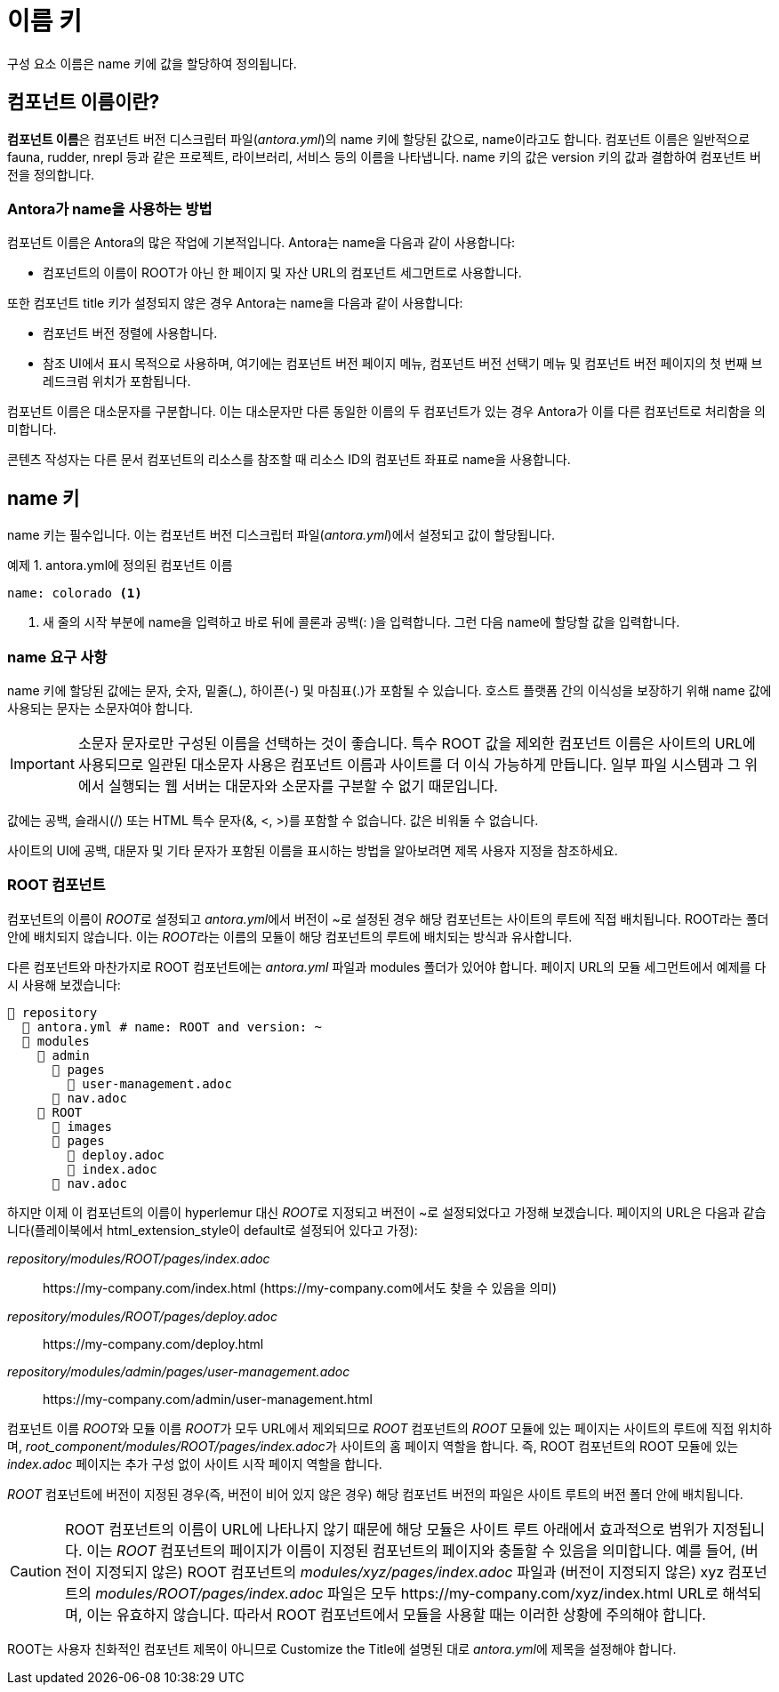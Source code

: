 = 이름 키

구성 요소 이름은 name 키에 값을 할당하여 정의됩니다.

== 컴포넌트 이름이란?

**컴포넌트 이름**은 컴포넌트 버전 디스크립터 파일(__antora.yml__)의 name 키에 할당된 값으로, name이라고도 합니다. 컴포넌트 이름은 일반적으로 fauna, rudder, nrepl 등과 같은 프로젝트, 라이브러리, 서비스 등의 이름을 나타냅니다. name 키의 값은 version 키의 값과 결합하여 컴포넌트 버전을 정의합니다.

=== Antora가 name을 사용하는 방법

컴포넌트 이름은 Antora의 많은 작업에 기본적입니다. Antora는 name을 다음과 같이 사용합니다:

- 컴포넌트의 이름이 ROOT가 아닌 한 페이지 및 자산 URL의 컴포넌트 세그먼트로 사용합니다.

또한 컴포넌트 title 키가 설정되지 않은 경우 Antora는 name을 다음과 같이 사용합니다:

- 컴포넌트 버전 정렬에 사용합니다.
- 참조 UI에서 표시 목적으로 사용하며, 여기에는 컴포넌트 버전 페이지 메뉴, 컴포넌트 버전 선택기 메뉴 및 컴포넌트 버전 페이지의 첫 번째 브레드크럼 위치가 포함됩니다.

컴포넌트 이름은 대소문자를 구분합니다. 이는 대소문자만 다른 동일한 이름의 두 컴포넌트가 있는 경우 Antora가 이를 다른 컴포넌트로 처리함을 의미합니다.

콘텐츠 작성자는 다른 문서 컴포넌트의 리소스를 참조할 때 리소스 ID의 컴포넌트 좌표로 name을 사용합니다.

== name 키

name 키는 필수입니다. 이는 컴포넌트 버전 디스크립터 파일(__antora.yml__)에서 설정되고 값이 할당됩니다.

.예제 1. antora.yml에 정의된 컴포넌트 이름
[source,yaml]
----
name: colorado <1>
----
<1> 새 줄의 시작 부분에 name을 입력하고 바로 뒤에 콜론과 공백(: )을 입력합니다. 그런 다음 name에 할당할 값을 입력합니다.

=== name 요구 사항

name 키에 할당된 값에는 문자, 숫자, 밑줄(_), 하이픈(-) 및 마침표(.)가 포함될 수 있습니다. 호스트 플랫폼 간의 이식성을 보장하기 위해 name 값에 사용되는 문자는 소문자여야 합니다.

IMPORTANT: 소문자 문자로만 구성된 이름을 선택하는 것이 좋습니다. 특수 ROOT 값을 제외한 컴포넌트 이름은 사이트의 URL에 사용되므로 일관된 대소문자 사용은 컴포넌트 이름과 사이트를 더 이식 가능하게 만듭니다. 일부 파일 시스템과 그 위에서 실행되는 웹 서버는 대문자와 소문자를 구분할 수 없기 때문입니다.

값에는 공백, 슬래시(/) 또는 HTML 특수 문자(&, <, >)를 포함할 수 없습니다. 값은 비워둘 수 없습니다.

사이트의 UI에 공백, 대문자 및 기타 문자가 포함된 이름을 표시하는 방법을 알아보려면 제목 사용자 지정을 참조하세요.

=== ROOT 컴포넌트

컴포넌트의 이름이 __ROOT__로 설정되고 __antora.yml__에서 버전이 ~로 설정된 경우 해당 컴포넌트는 사이트의 루트에 직접 배치됩니다. ROOT라는 폴더 안에 배치되지 않습니다. 이는 __ROOT__라는 이름의 모듈이 해당 컴포넌트의 루트에 배치되는 방식과 유사합니다.

다른 컴포넌트와 마찬가지로 ROOT 컴포넌트에는 __antora.yml__ 파일과 modules 폴더가 있어야 합니다. 페이지 URL의 모듈 세그먼트에서 예제를 다시 사용해 보겠습니다:

[source]
----
📒 repository
  📄 antora.yml # name: ROOT and version: ~
  📂 modules
    📂 admin
      📂 pages
        📄 user-management.adoc
      📄 nav.adoc
    📂 ROOT
      📁 images
      📂 pages
        📄 deploy.adoc
        📄 index.adoc
      📄 nav.adoc
----

하지만 이제 이 컴포넌트의 이름이 hyperlemur 대신 __ROOT__로 지정되고 버전이 ~로 설정되었다고 가정해 보겠습니다. 페이지의 URL은 다음과 같습니다(플레이북에서 html_extension_style이 default로 설정되어 있다고 가정):

__repository/modules/ROOT/pages/index.adoc__::
pass:[https://my-company.com/index.html] (pass:[https://my-company.com]에서도 찾을 수 있음을 의미)

__repository/modules/ROOT/pages/deploy.adoc__::
pass:[https://my-company.com/deploy.html]

__repository/modules/admin/pages/user-management.adoc__::
pass:[https://my-company.com/admin/user-management.html]

컴포넌트 이름 __ROOT__와 모듈 이름 __ROOT__가 모두 URL에서 제외되므로 __ROOT__ 컴포넌트의 __ROOT__ 모듈에 있는 페이지는 사이트의 루트에 직접 위치하며, __root_component/modules/ROOT/pages/index.adoc__가 사이트의 홈 페이지 역할을 합니다. 즉, ROOT 컴포넌트의 ROOT 모듈에 있는 __index.adoc__ 페이지는 추가 구성 없이 사이트 시작 페이지 역할을 합니다.

__ROOT__ 컴포넌트에 버전이 지정된 경우(즉, 버전이 비어 있지 않은 경우) 해당 컴포넌트 버전의 파일은 사이트 루트의 버전 폴더 안에 배치됩니다.

CAUTION: ROOT 컴포넌트의 이름이 URL에 나타나지 않기 때문에 해당 모듈은 사이트 루트 아래에서 효과적으로 범위가 지정됩니다. 이는 __ROOT__ 컴포넌트의 페이지가 이름이 지정된 컴포넌트의 페이지와 충돌할 수 있음을 의미합니다. 예를 들어, (버전이 지정되지 않은) ROOT 컴포넌트의 __modules/xyz/pages/index.adoc__ 파일과 (버전이 지정되지 않은) xyz 컴포넌트의 __modules/ROOT/pages/index.adoc__ 파일은 모두 pass:[https://my-company.com/xyz/index.html] URL로 해석되며, 이는 유효하지 않습니다. 따라서 ROOT 컴포넌트에서 모듈을 사용할 때는 이러한 상황에 주의해야 합니다.

ROOT는 사용자 친화적인 컴포넌트 제목이 아니므로 Customize the Title에 설명된 대로 __antora.yml__에 제목을 설정해야 합니다.